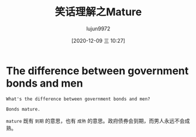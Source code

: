 #+TITLE: 笑话理解之Mature
#+AUTHOR: lujun9972
#+TAGS: 英文必须死
#+DATE: [2020-12-09 三 10:27]
#+LANGUAGE:  zh-CN
#+STARTUP:  inlineimages
#+OPTIONS:  H:6 num:nil toc:t \n:nil ::t |:t ^:nil -:nil f:t *:t <:nil

* The difference between government bonds and men
#+begin_example
  What's the difference between government bonds and men?

  Bonds mature.
#+end_example

=mature= 既有 =到期= 的意思，也有 =成熟= 的意思。政府债券会到期，而男人永远不会成熟。
